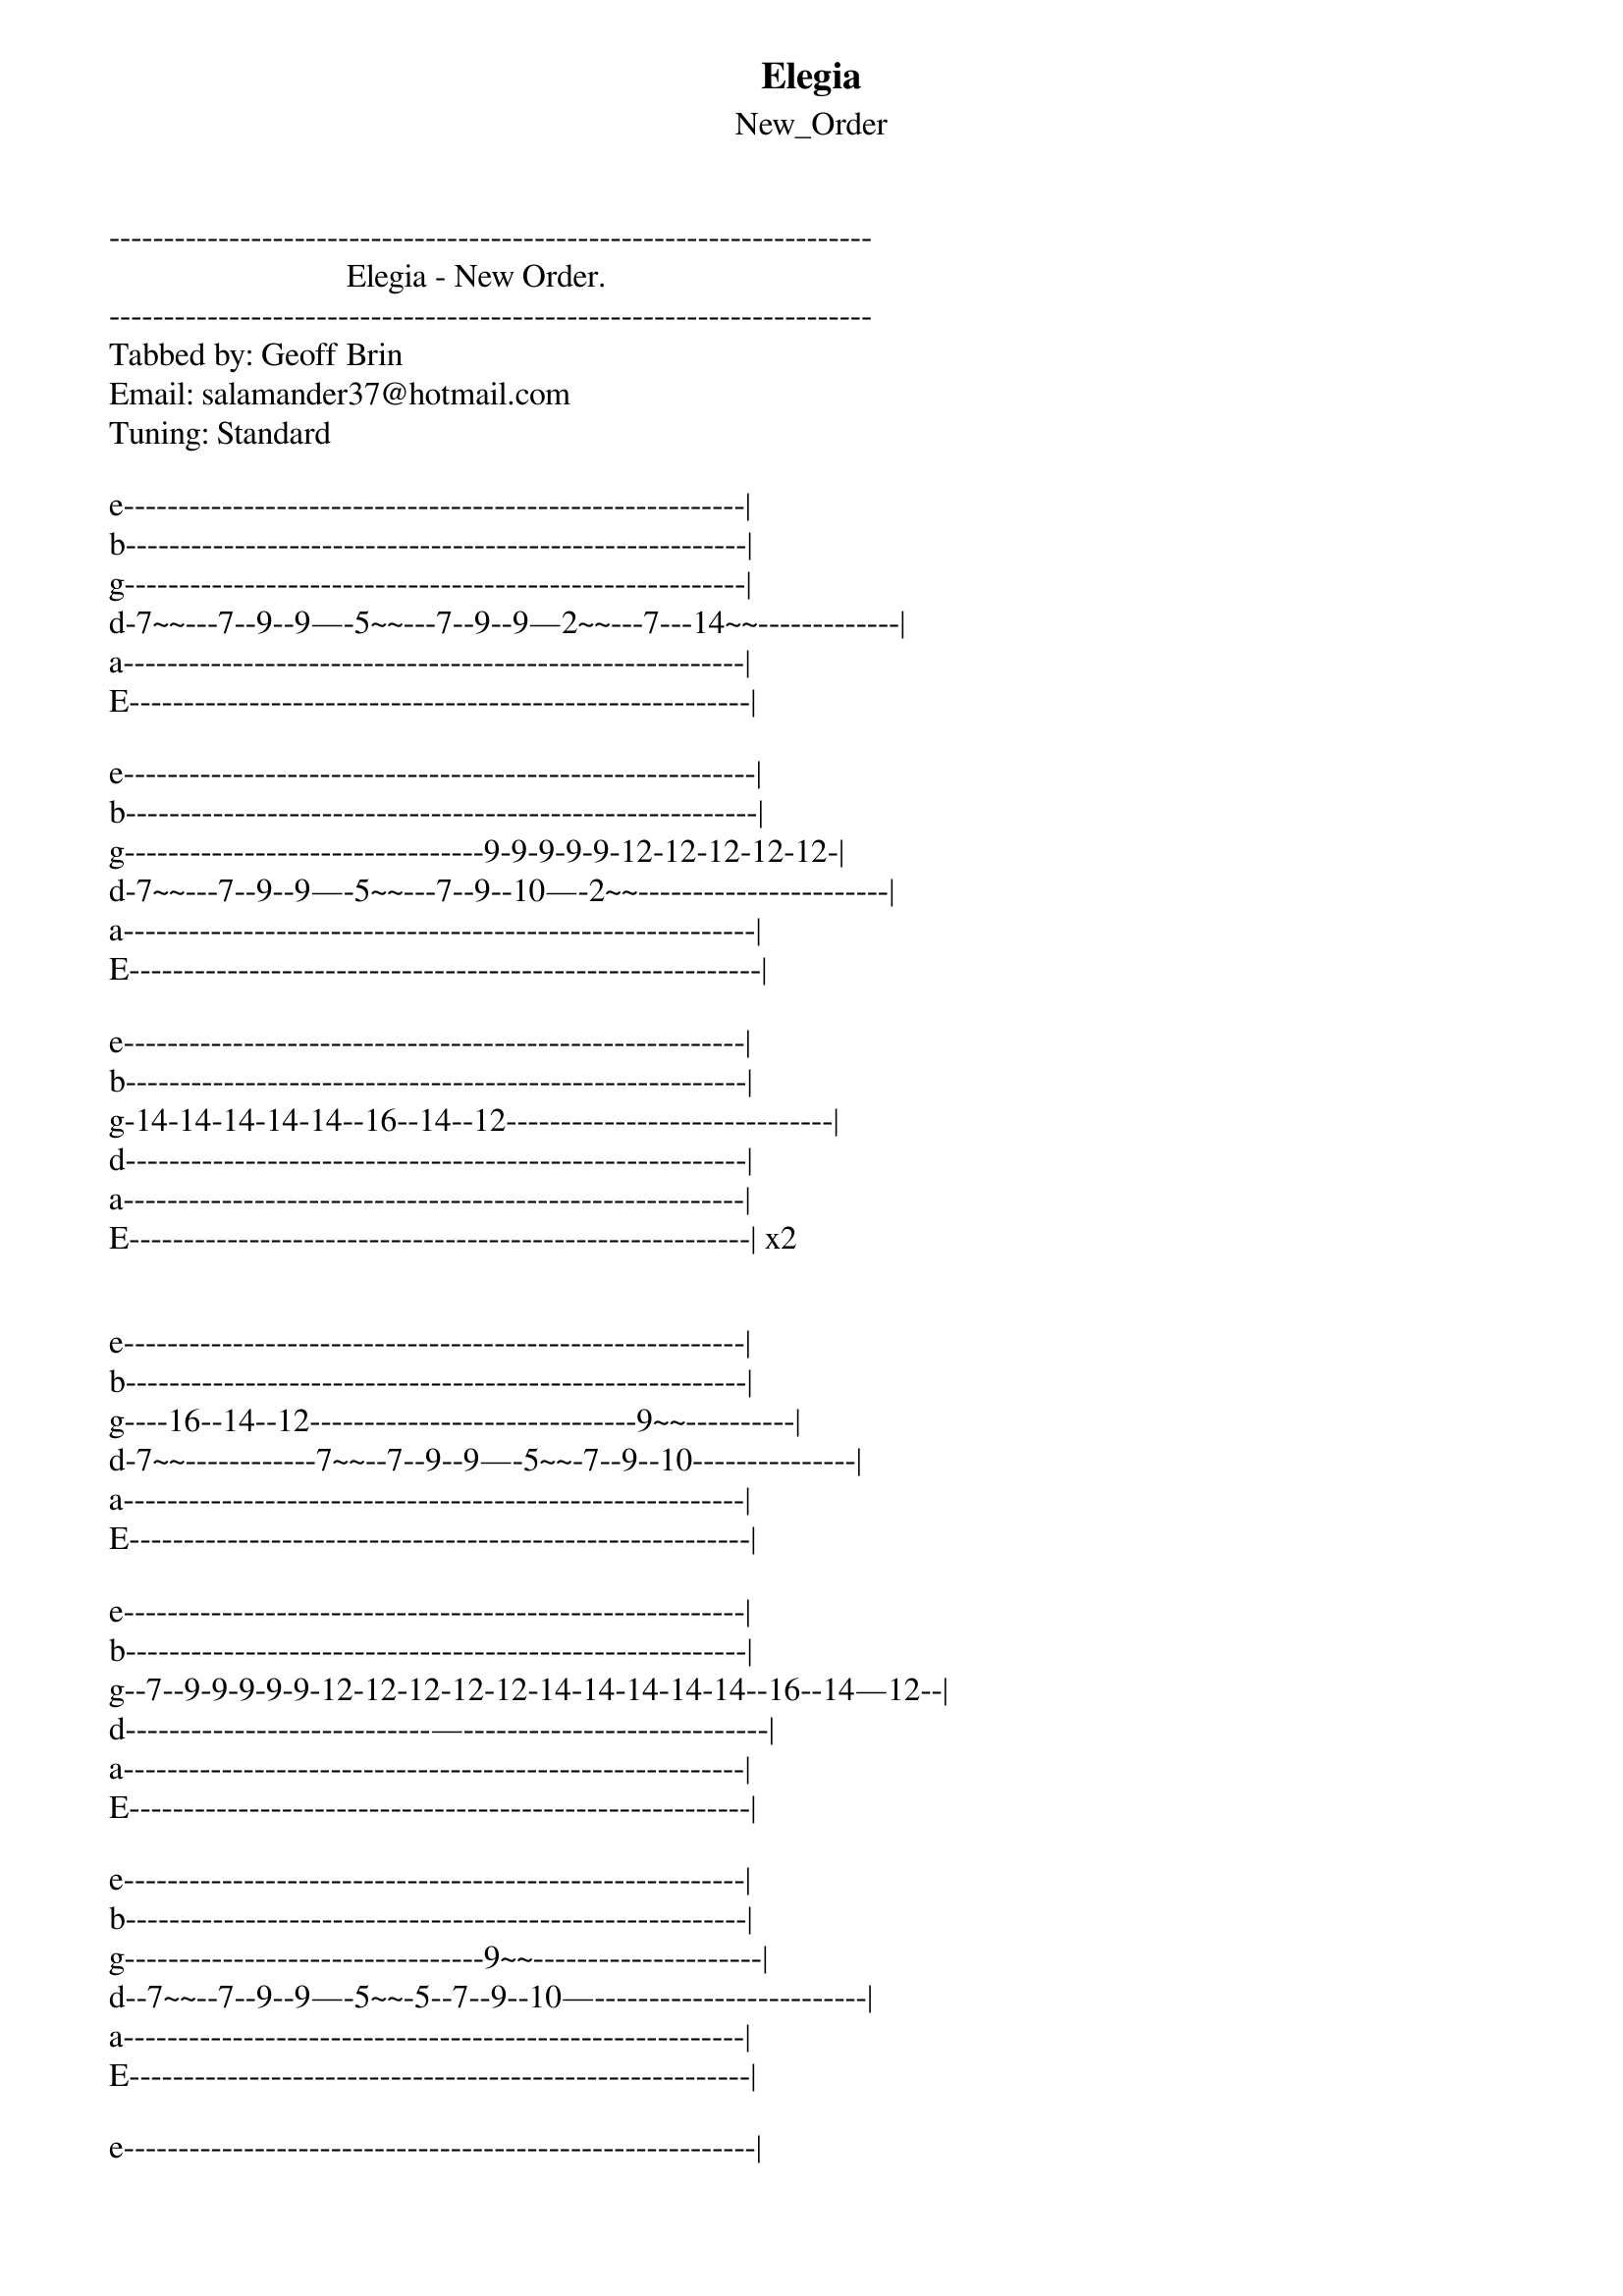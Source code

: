 {t: Elegia}
{st: New_Order}
----------------------------------------------------------------------
                             Elegia - New Order.
----------------------------------------------------------------------
Tabbed by: Geoff Brin
Email: salamander37@hotmail.com
Tuning: Standard

e---------------------------------------------------------|
b---------------------------------------------------------|
g---------------------------------------------------------|
d-7~~---7--9--9—-5~~---7--9--9—2~~---7---14~~-------------|
a---------------------------------------------------------|
E---------------------------------------------------------|

e----------------------------------------------------------|
b----------------------------------------------------------|
g---------------------------------9-9-9-9-9-12-12-12-12-12-|
d-7~~---7--9--9—-5~~---7--9--10—-2~~-----------------------|
a----------------------------------------------------------|
E----------------------------------------------------------|

e---------------------------------------------------------|
b---------------------------------------------------------|
g-14-14-14-14-14--16--14--12------------------------------|
d---------------------------------------------------------|
a---------------------------------------------------------|
E---------------------------------------------------------| x2


e---------------------------------------------------------|
b---------------------------------------------------------|
g----16--14--12------------------------------9~~----------|
d-7~~------------7~~--7--9--9—-5~~-7--9--10---------------|
a---------------------------------------------------------|
E---------------------------------------------------------|

e---------------------------------------------------------|
b---------------------------------------------------------|
g--7--9-9-9-9-9-12-12-12-12-12-14-14-14-14-14--16--14—12--|
d----------------------------—----------------------------|
a---------------------------------------------------------|
E---------------------------------------------------------|

e---------------------------------------------------------|
b---------------------------------------------------------|
g---------------------------------9~~---------------------|
d--7~~--7--9--9—-5~~-5--7--9--10—-------------------------|
a---------------------------------------------------------|
E---------------------------------------------------------|

e----------------------------------------------------------|
b----------------------------------------------------------|
g-9—-7--9-9-9-9-9-12-12-12-12-12-14-14-14-14-14--16--14—12-|
d----------------------------—-----------------------------|
a----------------------------------------------------------|
E----------------------------------------------------------|

e----------------------------------------------------------|
b----------------------------------------------------------|
g----------------------------------9~~---------------------|
d--7~~-7--7--9--7—-5~~-5--7--9--10-------------------------|
a----------------------------------------------------------|
E----------------------------------------------------------|
e----------------------------------------------------------|
b----------------------------------------------------------|
g-9—-7--9-9-9-9-9-12-12-12-12-12-14-14-14-14-14--16--14—12-|
d----------------------------—-----------------------------|
a----------------------------------------------------------|
E----------------------------------------------------------|


e---------------------------------------------------------|
b---------------------------------------------------------|
g----------------------------------9~~--------------------|
d--7~~-7--7--9--7—-5~~-7--7--9--10------------------------|
a---------------------------------------------------------|
E---------------------------------------------------------|

e-----------------------------------------------------------|
b-----------------------------------------------------------|
g-9—-7--9-9-9-9-9-12-12-12-12-12-14-14-14-14-14--16--14—12--|
d----------------------------—------------------------------|
a-----------------------------------------------------------|
E-----------------------------------------------------------| x2


e---------------------------------------------------------|
b---------------------------------------------------------|
g----------------------------------9~~--------------------|
d--7~~--7--9--9—-5~~-7--7--9--10--------------------------|
a---------------------------------------------------------|
E---------------------------------------------------------|

e----------------------------------------------------------|
b----------------------------------------------------------|
g-9—-7--9-9-9-9-9-12-12-12-12-12-14-14-14-14-14--16--14—12-|
d----------------------------—-----------------------------|
a----------------------------------------------------------|
E----------------------------------------------------------|

e---------------------------------------------------------|
b---------------------------------------------------------|
g---------------------------------------------------------|
d--7~~~~~~~~~~~~------------------------------------------|
a---------------------------------------------------------|
E---------------------------------------------------------|

Second Guitar:
e----------------------------------------------------------|
b----------------------------------------------------------|
g----------------------------------------------------------|
d--7~~--7--7--9--7--9--14--12—7~~7--7--9--7--9--14--12—7~~-|
E----------------------------------------------------------|

e----------------------------------------------------------|
b----------------------------------------------------------|
g----------------------------------------------------------|
d--7—7—9--7--12~~------------------------------------------|
a----------------------------------------------------------|
E----------------------------------------------------------|
e----------------------------------------------------------|
b----------------------------------------------------------|
g----------------------------------------------------------|
d--7~~--7--7--9--7--9--14--12—-10~~10--10--12--10--12—-14~-|
E----------------------------------------------------------|

e---------------------------------------------------------|
b---------------------------------------------------------|
g---------------------------------------------------------|
d--12--10--10—12p10--12--10--10--12--14--12--10--7--------|
a---------------------------------------------------------|
E---------------------------------------------------------|

Not sure about that last part so feel free to let me know
if you can figure out what it really is. My first tab so
let me know how it is.
